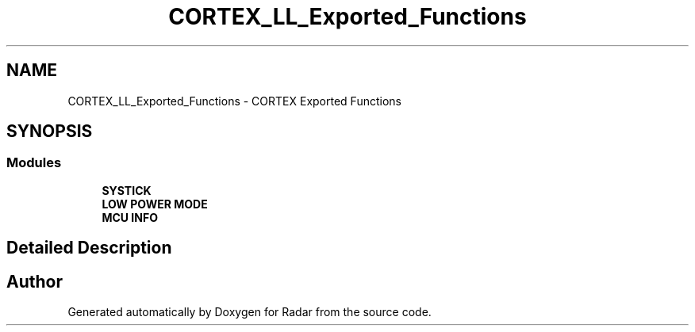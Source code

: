 .TH "CORTEX_LL_Exported_Functions" 3 "Version 1.0.0" "Radar" \" -*- nroff -*-
.ad l
.nh
.SH NAME
CORTEX_LL_Exported_Functions \- CORTEX Exported Functions
.SH SYNOPSIS
.br
.PP
.SS "Modules"

.in +1c
.ti -1c
.RI "\fBSYSTICK\fP"
.br
.ti -1c
.RI "\fBLOW POWER MODE\fP"
.br
.ti -1c
.RI "\fBMCU INFO\fP"
.br
.in -1c
.SH "Detailed Description"
.PP 

.SH "Author"
.PP 
Generated automatically by Doxygen for Radar from the source code\&.
